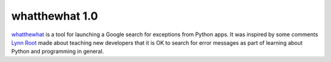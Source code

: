 =================
 whatthewhat 1.0
=================

whatthewhat_ is a tool for launching a Google search for exceptions
from Python apps. It was inspired by some comments `Lynn Root`_ made
about teaching new developers that it is OK to search for error
messages as part of learning about Python and programming in general.

.. _Lynn Root: https://twitter.com/roguelynn
.. _whatthewhat: https://pypi.python.org/pypi/whatthewhat

